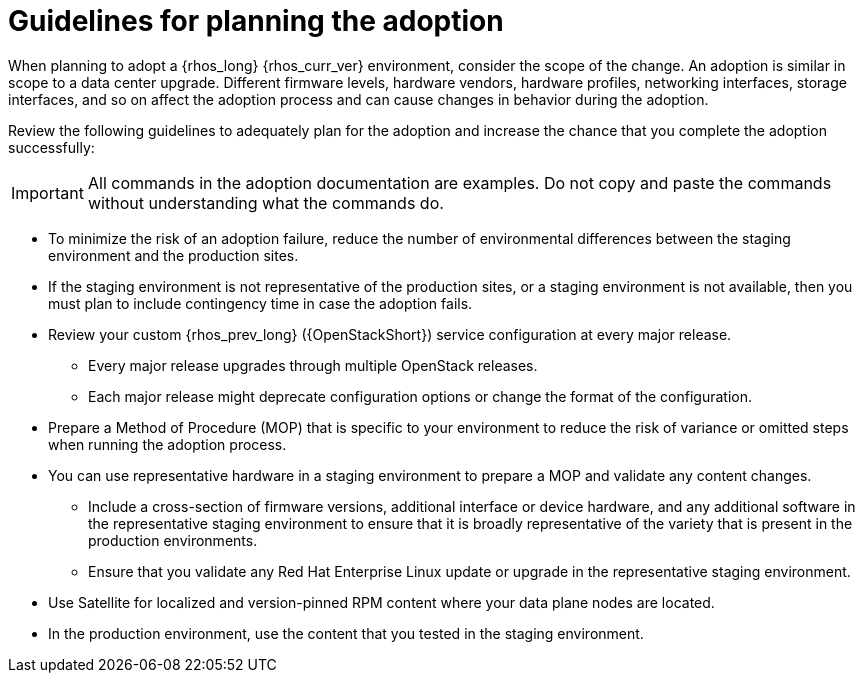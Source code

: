 :_mod-docs-content-type: CONCEPT
[id="adoption-guidelines_{context}"]

= Guidelines for planning the adoption

[role="_abstract"]
When planning to adopt a {rhos_long} {rhos_curr_ver} environment, consider the scope of the change. An adoption is similar in scope to a data center upgrade. Different firmware levels, hardware vendors, hardware profiles, networking interfaces, storage interfaces, and so on affect the adoption process and can cause changes in behavior during the adoption.

Review the following guidelines to adequately plan for the adoption and increase the chance that you complete the adoption successfully:

[IMPORTANT]
All commands in the adoption documentation are examples. Do not copy and paste the commands without understanding what the commands do.

* To minimize the risk of an adoption failure, reduce the number of environmental differences between the staging environment and the production sites.
* If the staging environment is not representative of the production sites, or a staging environment is not available, then you must plan to include contingency time in case the adoption fails.
* Review your custom {rhos_prev_long} ({OpenStackShort}) service configuration at every major release.
** Every major release upgrades through multiple OpenStack releases.
** Each major release might deprecate configuration options or change the format of the configuration.
* Prepare a Method of Procedure (MOP) that is specific to your environment to reduce the risk of variance or omitted steps when running the adoption process.
* You can use representative hardware in a staging environment to prepare a MOP and validate any content changes.
** Include a cross-section of firmware versions, additional interface or device hardware, and any additional software in the representative staging environment to ensure that it is broadly representative of the variety that is present in the production environments.
** Ensure that you validate any Red Hat Enterprise Linux update or upgrade in the representative staging environment.
* Use Satellite for localized and version-pinned RPM content where your data plane nodes are located.
* In the production environment, use the content that you tested in the staging environment.
